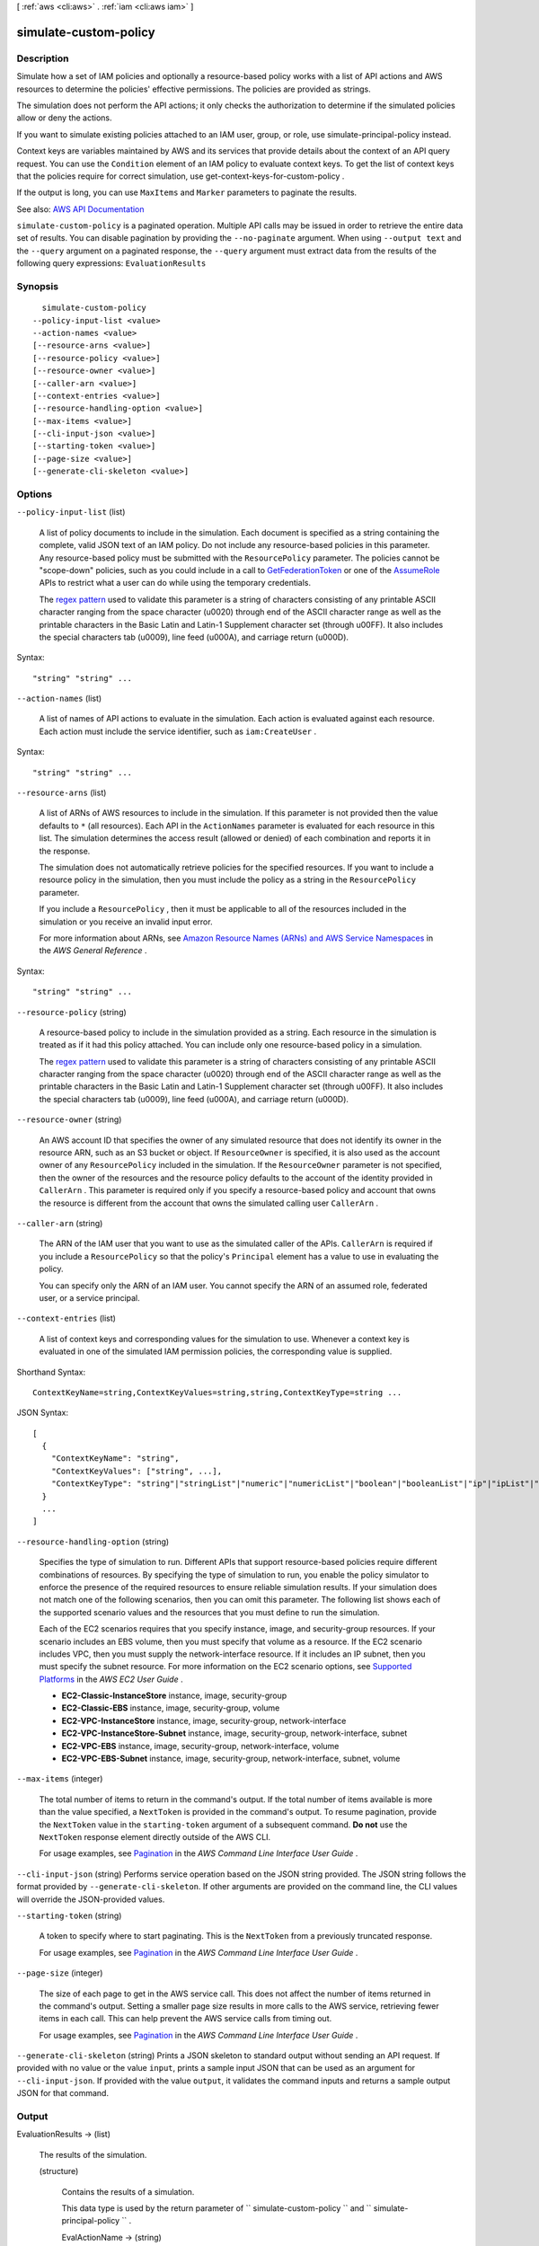 [ :ref:`aws <cli:aws>` . :ref:`iam <cli:aws iam>` ]

.. _cli:aws iam simulate-custom-policy:


**********************
simulate-custom-policy
**********************



===========
Description
===========



Simulate how a set of IAM policies and optionally a resource-based policy works with a list of API actions and AWS resources to determine the policies' effective permissions. The policies are provided as strings.

 

The simulation does not perform the API actions; it only checks the authorization to determine if the simulated policies allow or deny the actions.

 

If you want to simulate existing policies attached to an IAM user, group, or role, use  simulate-principal-policy instead.

 

Context keys are variables maintained by AWS and its services that provide details about the context of an API query request. You can use the ``Condition`` element of an IAM policy to evaluate context keys. To get the list of context keys that the policies require for correct simulation, use  get-context-keys-for-custom-policy .

 

If the output is long, you can use ``MaxItems`` and ``Marker`` parameters to paginate the results.



See also: `AWS API Documentation <https://docs.aws.amazon.com/goto/WebAPI/iam-2010-05-08/SimulateCustomPolicy>`_


``simulate-custom-policy`` is a paginated operation. Multiple API calls may be issued in order to retrieve the entire data set of results. You can disable pagination by providing the ``--no-paginate`` argument.
When using ``--output text`` and the ``--query`` argument on a paginated response, the ``--query`` argument must extract data from the results of the following query expressions: ``EvaluationResults``


========
Synopsis
========

::

    simulate-custom-policy
  --policy-input-list <value>
  --action-names <value>
  [--resource-arns <value>]
  [--resource-policy <value>]
  [--resource-owner <value>]
  [--caller-arn <value>]
  [--context-entries <value>]
  [--resource-handling-option <value>]
  [--max-items <value>]
  [--cli-input-json <value>]
  [--starting-token <value>]
  [--page-size <value>]
  [--generate-cli-skeleton <value>]




=======
Options
=======

``--policy-input-list`` (list)


  A list of policy documents to include in the simulation. Each document is specified as a string containing the complete, valid JSON text of an IAM policy. Do not include any resource-based policies in this parameter. Any resource-based policy must be submitted with the ``ResourcePolicy`` parameter. The policies cannot be "scope-down" policies, such as you could include in a call to `GetFederationToken <http://docs.aws.amazon.com/IAM/latest/APIReference/API_GetFederationToken.html>`_ or one of the `AssumeRole <http://docs.aws.amazon.com/IAM/latest/APIReference/API_AssumeRole.html>`_ APIs to restrict what a user can do while using the temporary credentials.

   

  The `regex pattern <http://wikipedia.org/wiki/regex>`_ used to validate this parameter is a string of characters consisting of any printable ASCII character ranging from the space character (\u0020) through end of the ASCII character range as well as the printable characters in the Basic Latin and Latin-1 Supplement character set (through \u00FF). It also includes the special characters tab (\u0009), line feed (\u000A), and carriage return (\u000D).

  



Syntax::

  "string" "string" ...



``--action-names`` (list)


  A list of names of API actions to evaluate in the simulation. Each action is evaluated against each resource. Each action must include the service identifier, such as ``iam:CreateUser`` .

  



Syntax::

  "string" "string" ...



``--resource-arns`` (list)


  A list of ARNs of AWS resources to include in the simulation. If this parameter is not provided then the value defaults to ``*`` (all resources). Each API in the ``ActionNames`` parameter is evaluated for each resource in this list. The simulation determines the access result (allowed or denied) of each combination and reports it in the response.

   

  The simulation does not automatically retrieve policies for the specified resources. If you want to include a resource policy in the simulation, then you must include the policy as a string in the ``ResourcePolicy`` parameter.

   

  If you include a ``ResourcePolicy`` , then it must be applicable to all of the resources included in the simulation or you receive an invalid input error.

   

  For more information about ARNs, see `Amazon Resource Names (ARNs) and AWS Service Namespaces <http://docs.aws.amazon.com/general/latest/gr/aws-arns-and-namespaces.html>`_ in the *AWS General Reference* .

  



Syntax::

  "string" "string" ...



``--resource-policy`` (string)


  A resource-based policy to include in the simulation provided as a string. Each resource in the simulation is treated as if it had this policy attached. You can include only one resource-based policy in a simulation.

   

  The `regex pattern <http://wikipedia.org/wiki/regex>`_ used to validate this parameter is a string of characters consisting of any printable ASCII character ranging from the space character (\u0020) through end of the ASCII character range as well as the printable characters in the Basic Latin and Latin-1 Supplement character set (through \u00FF). It also includes the special characters tab (\u0009), line feed (\u000A), and carriage return (\u000D).

  

``--resource-owner`` (string)


  An AWS account ID that specifies the owner of any simulated resource that does not identify its owner in the resource ARN, such as an S3 bucket or object. If ``ResourceOwner`` is specified, it is also used as the account owner of any ``ResourcePolicy`` included in the simulation. If the ``ResourceOwner`` parameter is not specified, then the owner of the resources and the resource policy defaults to the account of the identity provided in ``CallerArn`` . This parameter is required only if you specify a resource-based policy and account that owns the resource is different from the account that owns the simulated calling user ``CallerArn`` .

  

``--caller-arn`` (string)


  The ARN of the IAM user that you want to use as the simulated caller of the APIs. ``CallerArn`` is required if you include a ``ResourcePolicy`` so that the policy's ``Principal`` element has a value to use in evaluating the policy.

   

  You can specify only the ARN of an IAM user. You cannot specify the ARN of an assumed role, federated user, or a service principal.

  

``--context-entries`` (list)


  A list of context keys and corresponding values for the simulation to use. Whenever a context key is evaluated in one of the simulated IAM permission policies, the corresponding value is supplied.

  



Shorthand Syntax::

    ContextKeyName=string,ContextKeyValues=string,string,ContextKeyType=string ...




JSON Syntax::

  [
    {
      "ContextKeyName": "string",
      "ContextKeyValues": ["string", ...],
      "ContextKeyType": "string"|"stringList"|"numeric"|"numericList"|"boolean"|"booleanList"|"ip"|"ipList"|"binary"|"binaryList"|"date"|"dateList"
    }
    ...
  ]



``--resource-handling-option`` (string)


  Specifies the type of simulation to run. Different APIs that support resource-based policies require different combinations of resources. By specifying the type of simulation to run, you enable the policy simulator to enforce the presence of the required resources to ensure reliable simulation results. If your simulation does not match one of the following scenarios, then you can omit this parameter. The following list shows each of the supported scenario values and the resources that you must define to run the simulation.

   

  Each of the EC2 scenarios requires that you specify instance, image, and security-group resources. If your scenario includes an EBS volume, then you must specify that volume as a resource. If the EC2 scenario includes VPC, then you must supply the network-interface resource. If it includes an IP subnet, then you must specify the subnet resource. For more information on the EC2 scenario options, see `Supported Platforms <http://docs.aws.amazon.com/AWSEC2/latest/UserGuide/ec2-supported-platforms.html>`_ in the *AWS EC2 User Guide* .

   

   
  * **EC2-Classic-InstanceStore**   instance, image, security-group 
   
  * **EC2-Classic-EBS**   instance, image, security-group, volume 
   
  * **EC2-VPC-InstanceStore**   instance, image, security-group, network-interface 
   
  * **EC2-VPC-InstanceStore-Subnet**   instance, image, security-group, network-interface, subnet 
   
  * **EC2-VPC-EBS**   instance, image, security-group, network-interface, volume 
   
  * **EC2-VPC-EBS-Subnet**   instance, image, security-group, network-interface, subnet, volume 
   

  

``--max-items`` (integer)
 

  The total number of items to return in the command's output. If the total number of items available is more than the value specified, a ``NextToken`` is provided in the command's output. To resume pagination, provide the ``NextToken`` value in the ``starting-token`` argument of a subsequent command. **Do not** use the ``NextToken`` response element directly outside of the AWS CLI.

   

  For usage examples, see `Pagination <https://docs.aws.amazon.com/cli/latest/userguide/pagination.html>`_ in the *AWS Command Line Interface User Guide* .

   

``--cli-input-json`` (string)
Performs service operation based on the JSON string provided. The JSON string follows the format provided by ``--generate-cli-skeleton``. If other arguments are provided on the command line, the CLI values will override the JSON-provided values.

``--starting-token`` (string)
 

  A token to specify where to start paginating. This is the ``NextToken`` from a previously truncated response.

   

  For usage examples, see `Pagination <https://docs.aws.amazon.com/cli/latest/userguide/pagination.html>`_ in the *AWS Command Line Interface User Guide* .

   

``--page-size`` (integer)
 

  The size of each page to get in the AWS service call. This does not affect the number of items returned in the command's output. Setting a smaller page size results in more calls to the AWS service, retrieving fewer items in each call. This can help prevent the AWS service calls from timing out.

   

  For usage examples, see `Pagination <https://docs.aws.amazon.com/cli/latest/userguide/pagination.html>`_ in the *AWS Command Line Interface User Guide* .

   

``--generate-cli-skeleton`` (string)
Prints a JSON skeleton to standard output without sending an API request. If provided with no value or the value ``input``, prints a sample input JSON that can be used as an argument for ``--cli-input-json``. If provided with the value ``output``, it validates the command inputs and returns a sample output JSON for that command.



======
Output
======

EvaluationResults -> (list)

  

  The results of the simulation.

  

  (structure)

    

    Contains the results of a simulation.

     

    This data type is used by the return parameter of ``  simulate-custom-policy `` and ``  simulate-principal-policy `` .

    

    EvalActionName -> (string)

      

      The name of the API action tested on the indicated resource.

      

      

    EvalResourceName -> (string)

      

      The ARN of the resource that the indicated API action was tested on.

      

      

    EvalDecision -> (string)

      

      The result of the simulation.

      

      

    MatchedStatements -> (list)

      

      A list of the statements in the input policies that determine the result for this scenario. Remember that even if multiple statements allow the action on the resource, if only one statement denies that action, then the explicit deny overrides any allow, and the deny statement is the only entry included in the result.

      

      (structure)

        

        Contains a reference to a ``Statement`` element in a policy document that determines the result of the simulation.

         

        This data type is used by the ``MatchedStatements`` member of the ``  EvaluationResult `` type.

        

        SourcePolicyId -> (string)

          

          The identifier of the policy that was provided as an input.

          

          

        SourcePolicyType -> (string)

          

          The type of the policy.

          

          

        StartPosition -> (structure)

          

          The row and column of the beginning of the ``Statement`` in an IAM policy.

          

          Line -> (integer)

            

            The line containing the specified position in the document.

            

            

          Column -> (integer)

            

            The column in the line containing the specified position in the document.

            

            

          

        EndPosition -> (structure)

          

          The row and column of the end of a ``Statement`` in an IAM policy.

          

          Line -> (integer)

            

            The line containing the specified position in the document.

            

            

          Column -> (integer)

            

            The column in the line containing the specified position in the document.

            

            

          

        

      

    MissingContextValues -> (list)

      

      A list of context keys that are required by the included input policies but that were not provided by one of the input parameters. This list is used when the resource in a simulation is "*", either explicitly, or when the ``ResourceArns`` parameter blank. If you include a list of resources, then any missing context values are instead included under the ``ResourceSpecificResults`` section. To discover the context keys used by a set of policies, you can call  get-context-keys-for-custom-policy or  get-context-keys-for-principal-policy .

      

      (string)

        

        

      

    OrganizationsDecisionDetail -> (structure)

      

      A structure that details how AWS Organizations and its service control policies affect the results of the simulation. Only applies if the simulated user's account is part of an organization.

      

      AllowedByOrganizations -> (boolean)

        

        Specifies whether the simulated action is allowed by the AWS Organizations service control policies that impact the simulated user's account.

        

        

      

    EvalDecisionDetails -> (map)

      

      Additional details about the results of the evaluation decision. When there are both IAM policies and resource policies, this parameter explains how each set of policies contributes to the final evaluation decision. When simulating cross-account access to a resource, both the resource-based policy and the caller's IAM policy must grant access. See `How IAM Roles Differ from Resource-based Policies <http://docs.aws.amazon.com/IAM/latest/UserGuide/id_roles_compare-resource-policies.html>`_  

      

      key -> (string)

        

        

      value -> (string)

        

        

      

    ResourceSpecificResults -> (list)

      

      The individual results of the simulation of the API action specified in EvalActionName on each resource.

      

      (structure)

        

        Contains the result of the simulation of a single API action call on a single resource.

         

        This data type is used by a member of the  EvaluationResult data type.

        

        EvalResourceName -> (string)

          

          The name of the simulated resource, in Amazon Resource Name (ARN) format.

          

          

        EvalResourceDecision -> (string)

          

          The result of the simulation of the simulated API action on the resource specified in ``EvalResourceName`` .

          

          

        MatchedStatements -> (list)

          

          A list of the statements in the input policies that determine the result for this part of the simulation. Remember that even if multiple statements allow the action on the resource, if *any* statement denies that action, then the explicit deny overrides any allow, and the deny statement is the only entry included in the result.

          

          (structure)

            

            Contains a reference to a ``Statement`` element in a policy document that determines the result of the simulation.

             

            This data type is used by the ``MatchedStatements`` member of the ``  EvaluationResult `` type.

            

            SourcePolicyId -> (string)

              

              The identifier of the policy that was provided as an input.

              

              

            SourcePolicyType -> (string)

              

              The type of the policy.

              

              

            StartPosition -> (structure)

              

              The row and column of the beginning of the ``Statement`` in an IAM policy.

              

              Line -> (integer)

                

                The line containing the specified position in the document.

                

                

              Column -> (integer)

                

                The column in the line containing the specified position in the document.

                

                

              

            EndPosition -> (structure)

              

              The row and column of the end of a ``Statement`` in an IAM policy.

              

              Line -> (integer)

                

                The line containing the specified position in the document.

                

                

              Column -> (integer)

                

                The column in the line containing the specified position in the document.

                

                

              

            

          

        MissingContextValues -> (list)

          

          A list of context keys that are required by the included input policies but that were not provided by one of the input parameters. This list is used when a list of ARNs is included in the ``ResourceArns`` parameter instead of "*". If you do not specify individual resources, by setting ``ResourceArns`` to "*" or by not including the ``ResourceArns`` parameter, then any missing context values are instead included under the ``EvaluationResults`` section. To discover the context keys used by a set of policies, you can call  get-context-keys-for-custom-policy or  get-context-keys-for-principal-policy .

          

          (string)

            

            

          

        EvalDecisionDetails -> (map)

          

          Additional details about the results of the evaluation decision. When there are both IAM policies and resource policies, this parameter explains how each set of policies contributes to the final evaluation decision. When simulating cross-account access to a resource, both the resource-based policy and the caller's IAM policy must grant access.

          

          key -> (string)

            

            

          value -> (string)

            

            

          

        

      

    

  

IsTruncated -> (boolean)

  

  A flag that indicates whether there are more items to return. If your results were truncated, you can make a subsequent pagination request using the ``Marker`` request parameter to retrieve more items. Note that IAM might return fewer than the ``MaxItems`` number of results even when there are more results available. We recommend that you check ``IsTruncated`` after every call to ensure that you receive all of your results.

  

  

Marker -> (string)

  

  When ``IsTruncated`` is ``true`` , this element is present and contains the value to use for the ``Marker`` parameter in a subsequent pagination request.

  

  

